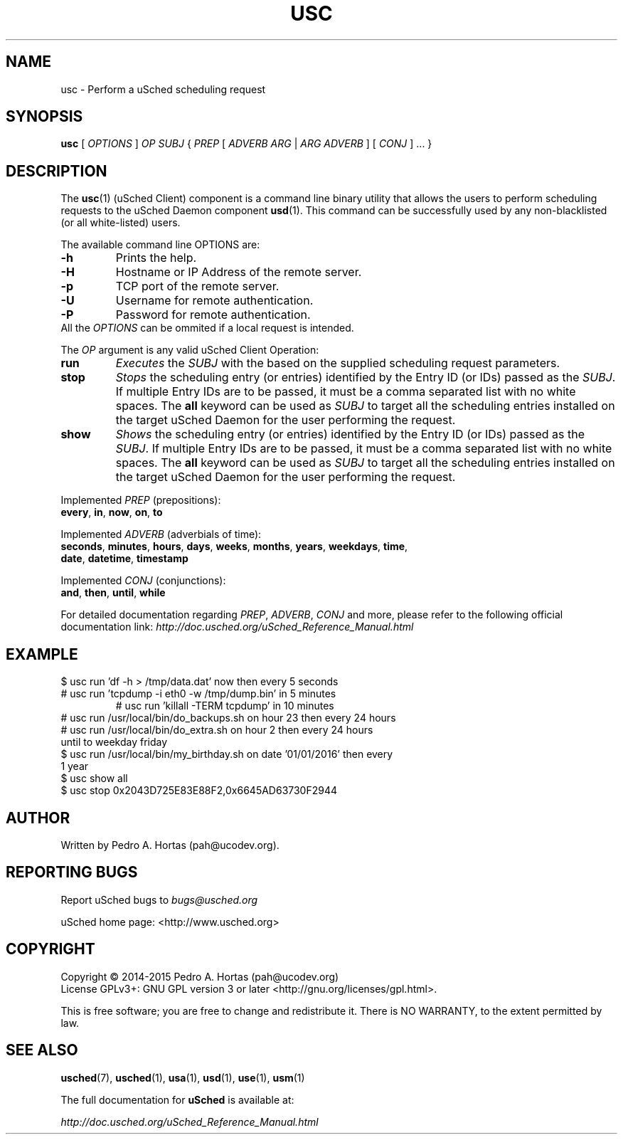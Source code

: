 .\" This file is part of the uCodev uSched project (http://www.usched.org)
.TH USC "1" "April 2015" "uCodev uSched" "User Commands"
.SH NAME
usc \- Perform a uSched scheduling request
.SH SYNOPSIS
.B usc
[ \fIOPTIONS\fR ] \fIOP\fR \fISUBJ\fR { \fIPREP\fR [ \fIADVERB ARG\fR | \fIARG ADVERB\fR ] [ \fICONJ\fR ] ... }
.SH DESCRIPTION
.PP
The \fBusc\fR(1) (uSched Client) component is a command line binary utility that allows the users to perform scheduling requests to the uSched Daemon component \fBusd\fR(1). This command can be successfully used by any non-blacklisted (or all white-listed) users.
.PP
.PP
The available command line OPTIONS are:
.PP
.TP
\fB\-h\fR
Prints the help.
.TP
\fB\-H\fR
Hostname or IP Address of the remote server.
.TP
\fB\-p\fR
TCP port of the remote server.
.TP
\fB\-U\fR
Username for remote authentication.
.TP
\fB\-P\fR
Password for remote authentication.
.TP
All the \fIOPTIONS\fR can be ommited if a local request is intended.
.PP
The \fIOP\fR argument is any valid uSched Client Operation:
.PP
.TP
\fBrun\fR
\fIExecutes\fR the \fISUBJ\fR with the based on the supplied scheduling request parameters.
.TP
\fBstop\fR
\fIStops\fR the scheduling entry (or entries) identified by the Entry ID (or IDs) passed as the \fISUBJ\fR. If multiple Entry IDs are to be passed, it must be a comma separated list with no white spaces. The \fBall\fR keyword can be used as \fISUBJ\fR to target all the scheduling entries installed on the target uSched Daemon for the user performing the request.
.TP
\fBshow\fR
\fIShows\fR the scheduling entry (or entries) identified by the Entry ID (or IDs) passed as the \fISUBJ\fR. If multiple Entry IDs are to be passed, it must be a comma separated list with no white spaces. The \fBall\fR keyword can be used as \fISUBJ\fR to target all the scheduling entries installed on the target uSched Daemon for the user performing the request.
.PP
Implemented \fIPREP\fR (prepositions):
.PP
.TP
\fBevery\fR, \fBin\fR, \fBnow\fR, \fBon\fR, \fBto\fR
.PP
Implemented \fIADVERB\fR (adverbials of time):
.PP
.TP
\fBseconds\fR, \fBminutes\fR, \fBhours\fR, \fBdays\fR, \fBweeks\fR, \fBmonths\fR, \fByears\fR, \fBweekdays\fR, \fBtime\fR, \fBdate\fR, \fBdatetime\fR, \fBtimestamp\fR
.PP
Implemented \fICONJ\fR (conjunctions):
.PP
.TP
\fBand\fR, \fBthen\fR, \fBuntil\fR, \fBwhile\fR
.PP
For detailed documentation regarding \fIPREP\fR, \fIADVERB\fR, \fICONJ\fR and more, please refer to the following official documentation link: \fIhttp://doc.usched.org/uSched_Reference_Manual.html\fR
.PP
.SH EXAMPLE
.TP
$ usc run 'df -h > /tmp/data.dat' now then every 5 seconds
.TP
# usc run 'tcpdump -i eth0 -w /tmp/dump.bin' in 5 minutes
# usc run 'killall -TERM tcpdump' in 10 minutes
.TP
# usc run /usr/local/bin/do_backups.sh on hour 23 then every 24 hours
.TP
# usc run /usr/local/bin/do_extra.sh on hour 2 then every 24 hours until to weekday friday
.TP
$ usc run /usr/local/bin/my_birthday.sh on date '01/01/2016' then every 1 year
.TP
$ usc show all
.TP
$ usc stop 0x2043D725E83E88F2,0x6645AD63730F2944
.SH AUTHOR
Written by Pedro A. Hortas (pah@ucodev.org).
.SH "REPORTING BUGS"
Report uSched bugs to \fIbugs@usched.org\fR
.PP
uSched home page: <http://www.usched.org>
.PP
.SH COPYRIGHT
Copyright \(co 2014-2015  Pedro A. Hortas (pah@ucodev.org)
.br
License GPLv3+: GNU GPL version 3 or later <http://gnu.org/licenses/gpl.html>.
.br
.PP
This is free software; you are free to change and redistribute it.
There is NO WARRANTY, to the extent permitted by law.
.PP
.SH "SEE ALSO"
\fBusched\fR(7), \fBusched\fR(1), \fBusa\fR(1), \fBusd\fR(1), \fBuse\fR(1), \fBusm\fR(1)
.PP
The full documentation for
.B uSched
is available at:
.PP
.PP
  \fIhttp://doc.usched.org/uSched_Reference_Manual.html\fR
.PP
